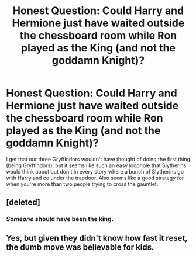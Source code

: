 #+TITLE: Honest Question: Could Harry and Hermione just have waited outside the chessboard room while Ron played as the King (and not the goddamn Knight)?

* Honest Question: Could Harry and Hermione just have waited outside the chessboard room while Ron played as the King (and not the goddamn Knight)?
:PROPERTIES:
:Author: SnobbishWizard
:Score: 5
:DateUnix: 1594092997.0
:DateShort: 2020-Jul-07
:FlairText: Discussion
:END:
I get that our three Gryffindors wouldn't have thought of doing the first thing (being Gryffindors), but it seems like such an easy loophole that Slytherins would think about but don't in every story where a bunch of Slytherins go with Harry and co under the trapdoor. Also seems like a good strategy for when you're more than two people trying to cross the gauntlet.


** [deleted]
:PROPERTIES:
:Score: 6
:DateUnix: 1594094296.0
:DateShort: 2020-Jul-07
:END:

*** /Someone/ should have been the king.
:PROPERTIES:
:Author: thrawnca
:Score: 3
:DateUnix: 1594158312.0
:DateShort: 2020-Jul-08
:END:


** Yes, but given they didn't know how fast it reset, the dumb move was believable for kids.
:PROPERTIES:
:Author: datcatburd
:Score: 3
:DateUnix: 1594106262.0
:DateShort: 2020-Jul-07
:END:
